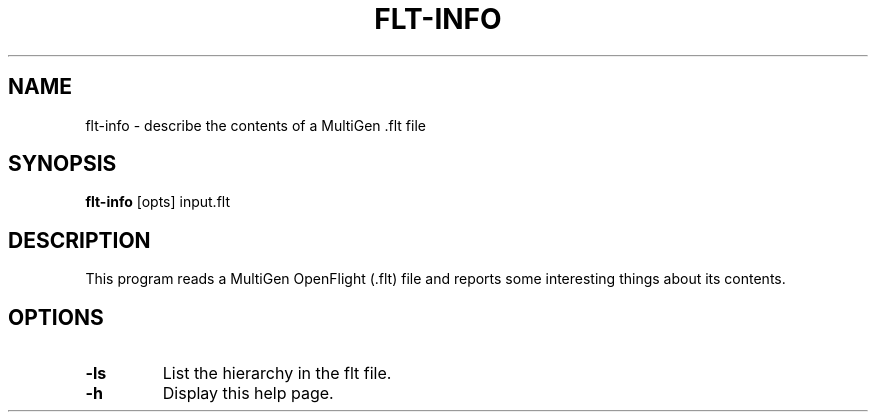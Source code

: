 .\" Automatically generated by flt-info -write-bam
.TH FLT-INFO 1 "27 December 2014" "1.9.0" Panda3D
.SH NAME
flt-info \- describe the contents of a MultiGen .flt file
.SH SYNOPSIS
\fBflt-info\fR [opts] input.flt
.SH DESCRIPTION
This program reads a MultiGen OpenFlight (.flt) file and reports some interesting things about its contents.
.SH OPTIONS
.TP
.B \-ls
List the hierarchy in the flt file.
.TP
.B \-h
Display this help page.
